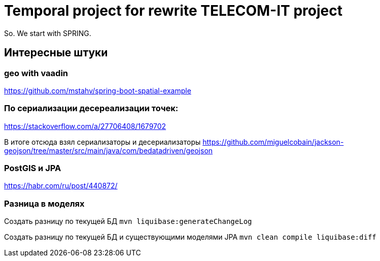 = Temporal project for rewrite TELECOM-IT project

So. We start with SPRING.

== Интересные штуки

=== geo with vaadin
https://github.com/mstahv/spring-boot-spatial-example

=== По сериализации десереализации точек:
https://stackoverflow.com/a/27706408/1679702

В итоге отсюда взял сериализаторы и десериализаторы
https://github.com/miguelcobain/jackson-geojson/tree/master/src/main/java/com/bedatadriven/geojson

=== PostGIS и JPA
https://habr.com/ru/post/440872/


=== Разница в моделях
Создать разницу по текущей БД
`mvn liquibase:generateChangeLog`

Создать разницу по текущей БД и существующими моделями JPA
`mvn clean compile liquibase:diff`